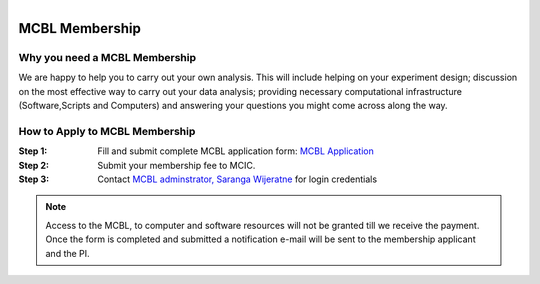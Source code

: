 .. module:: mcbl-app
   :synopsis: Documentation of MCBL
.. moduleauthor:: Saranga Wijeratne<wijeratne.3@osu.edu>

.. highlight:: rest

.. figure:: Logo.png
   :align: right

********************
MCBL Membership
********************


Why you need a MCBL Membership
------------------------------
We are happy to help you to carry out your own analysis. This will include helping on your experiment design; discussion on the most effective way to carry out your data analysis; providing necessary computational infrastructure (Software,Scripts and Computers) and answering your questions you might come across along the way.

How to Apply to MCBL Membership
--------------------------------
:Step 1: Fill and submit complete MCBL application form: `MCBL Application <http://www.oardc.ohio-state.edu/mcic/MCBL_registration/mcbl_registration.html>`_
:Step 2: Submit your membership fee to MCIC.
:Step 3: Contact `MCBL adminstrator, Saranga Wijeratne <mailto:wijeratne.3@osu.edu>`_ for login credentials

.. Note:: Access to the MCBL, to computer and software resources will not be granted till we receive the payment. Once the form is completed and submitted a notification e-mail will be sent to the membership applicant and the PI.

